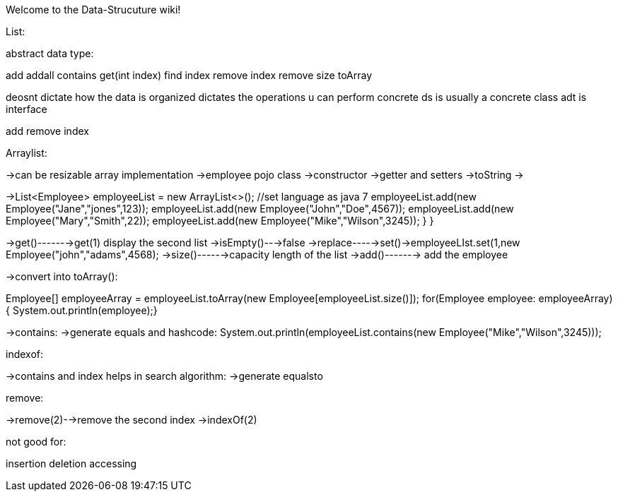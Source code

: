 Welcome to the Data-Strucuture wiki!

List:

abstract data type:

add
addall
contains
get(int index)
find index
remove index
remove
size
toArray

deosnt dictate how the data is organized
dictates the operations u can perform
concrete ds is usually a concrete class
adt is interface

add
remove
index

Arraylist:

->can be resizable array implementation
->employee pojo class ->constructor ->getter and setters ->toString
->

->List<Employee> employeeList = new ArrayList<>(); //set language as java 7
employeeList.add(new Employee("Jane","jones",123));
employeeList.add(new Employee("John","Doe",4567));
employeeList.add(new Employee("Mary","Smith",22));
employeeList.add(new Employee("Mike","Wilson",3245));
}
}

->get()------->get(1) display the second list 
->isEmpty()--->false
->replace----->set()->employeeLIst.set(1,new Employee("john","adams",4568);
->size()------>capacity length of the list
->add()-------> add the employee

->convert into toArray():

Employee[] employeeArray = employeeList.toArray(new Employee[employeeList.size()]);
for(Employee employee: employeeArray){
System.out.println(employee);}

->contains:
->generate equals and hashcode:
System.out.println(employeeList.contains(new Employee("Mike","Wilson",3245)));

indexof:

->contains and index helps in search  algorithm:
->generate equalsto

remove:

->remove(2)-->remove the second index  ->indexOf(2)


not good for:

insertion
deletion
accessing
